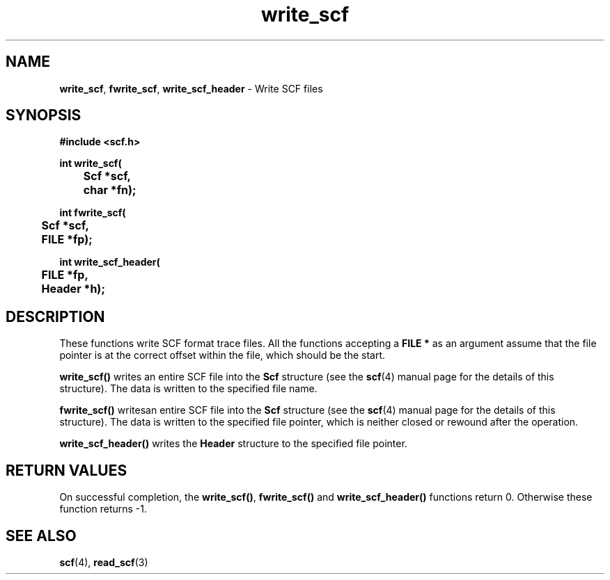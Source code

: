 .TH write_scf 3 "" "" "Staden Package"

.SH NAME

.LP
.BR write_scf ,
.BR fwrite_scf ,
.BR write_scf_header
\- Write SCF files

.SH SYNOPSIS
.LP
.nf
.ft B
#include <scf.h>
.ft
.fi
.LP
.nf
.ft B
int write_scf(
	Scf *scf,
	char *fn);
.ft
.fi
.LP
.nf
.ft B
int fwrite_scf(
	Scf *scf,
	FILE *fp);
.ft
.fi
.LP
.nf
.ft B
int write_scf_header(
	FILE *fp,
	Header *h);
.ft
.fi
.IX "write_scf()" "" "write_scf()"
.IX "fwrite_scf()" "" "fwrite_scf()"
.IX "write_scf_header()" "" "write_scf_header()"

.SH DESCRIPTION
.LP
These functions write SCF format trace files. All the functions accepting a
\fBFILE *\fP as an argument assume that the file pointer is at the correct
offset within the file, which should be the start.
.LP
.B write_scf()
writes an entire SCF file into the \fBScf\fR structure (see the
.BR scf (4)
manual page for the details of this structure). The data is written to the
specified file name.
.LP
.B fwrite_scf()
writesan entire SCF file into the \fBScf\fR structure (see the
.BR scf (4)
manual page for the details of this structure). The data is written to the
specified file pointer, which is neither closed or rewound after the
operation.
.LP
.B write_scf_header()
writes the \fBHeader\fR structure to the specified file pointer.

.SH RETURN VALUES
.LP
On successful completion, the \fBwrite_scf()\fR, \fBfwrite_scf()\fR and
\fBwrite_scf_header()\fR functions return 0. Otherwise these function returns
-1.

.SH SEE ALSO
.LP
.BR scf (4),
.BR read_scf (3)
